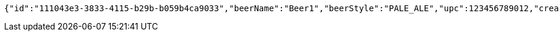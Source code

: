 [source,options="nowrap"]
----
{"id":"111043e3-3833-4115-b29b-b059b4ca9033","beerName":"Beer1","beerStyle":"PALE_ALE","upc":123456789012,"createdDate":null,"lastUpdatedDate":null}
----